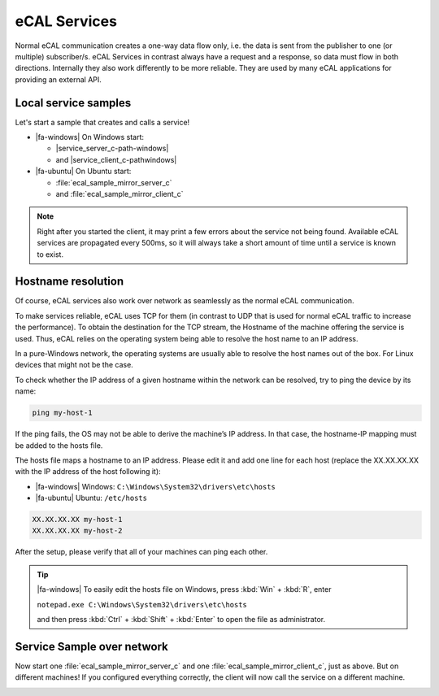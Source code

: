 ﻿.. include:: /include.txt

.. _getting_started_services:

=============
eCAL Services
=============

Normal eCAL communication creates a one-way data flow only, i.e. the data is sent from the publisher to one (or multiple) subscriber/s.
eCAL Services in contrast always have a request and a response, so data must flow in both directions.
Internally they also work differently to be more reliable.
They are used by many eCAL applications for providing an external API.

Local service samples
=====================

Let's start a sample that creates and calls a service!

* |fa-windows| On Windows start:

  * |service_server_c-path-windows|
  * and |service_client_c-pathwindows|

* |fa-ubuntu| On Ubuntu start:

  * :file:`ecal_sample_mirror_server_c`
  * and :file:`ecal_sample_mirror_client_c`

.. image:: img/samples_service.png
   :alt: eCAL Service communication

.. note::
   Right after you started the client, it may print a few errors about the service not being found.
   Available eCAL services are propagated every 500ms, so it will always take a short amount of time until a service is known to exist.

.. _getting_started_services_network:

Hostname resolution
===================

Of course, eCAL services also work over network as seamlessly as the normal eCAL communication.

To make services reliable, eCAL uses TCP for them (in contrast to UDP that is used for normal eCAL traffic to increase the performance).
To obtain the destination for the TCP stream, the Hostname of the machine offering the service is used.
Thus, eCAL relies on the operating system being able to resolve the host name to an IP address.

In a pure-Windows network, the operating systems are usually able to resolve the host names out of the box.
For Linux devices that might not be the case.

To check whether the IP address of a given hostname within the network can be resolved, try to ping the device by its name:

.. code-block:: batch

   ping my-host-1

If the ping fails, the OS may not be able to derive the machine’s IP address. In that case, the hostname-IP mapping must be added to the hosts file.

The hosts file maps a hostname to an IP address.
Please edit it and add one line for each host (replace the XX.XX.XX.XX with the IP address of the host following it):

- |fa-windows| Windows: ``C:\Windows\System32\drivers\etc\hosts``
- |fa-ubuntu| Ubuntu: ``/etc/hosts``

.. code-block:: none

   XX.XX.XX.XX my-host-1
   XX.XX.XX.XX my-host-2

After the setup, please verify that all of your machines can ping each other.

.. tip::
   
   |fa-windows| To easily edit the hosts file on Windows, press :kbd:`Win` + :kbd:`R`, enter
   
   ``notepad.exe C:\Windows\System32\drivers\etc\hosts``
   
   and then press :kbd:`Ctrl` + :kbd:`Shift` + :kbd:`Enter` to open the file as administrator.

Service Sample over network
===========================

Now start one :file:`ecal_sample_mirror_server_c` and one :file:`ecal_sample_mirror_client_c`, just as above.
But on different machines!
If you configured everything correctly, the client will now call the service on a different machine.

.. image:: img/samples_service_cloud_combined.png
   :alt: eCAL service samples over network
